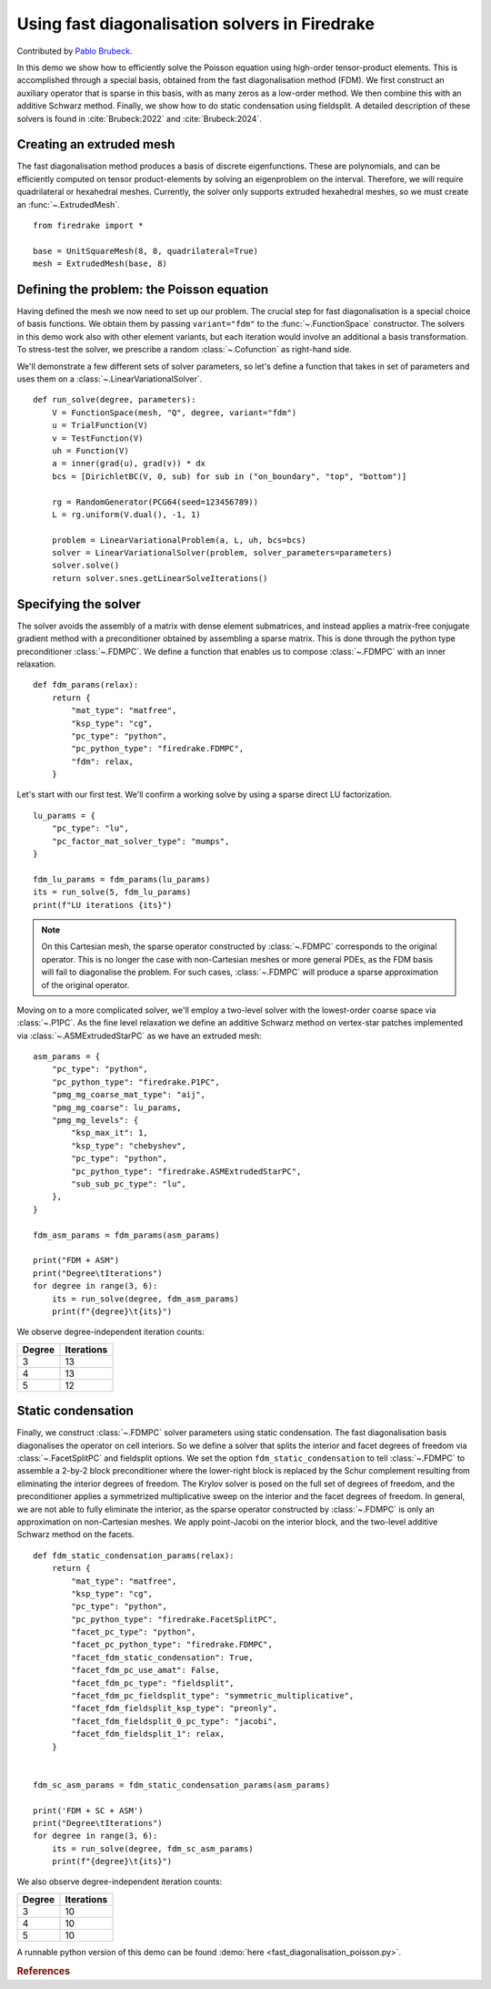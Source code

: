 Using fast diagonalisation solvers in Firedrake
===============================================

Contributed by `Pablo Brubeck <https://www.maths.ox.ac.uk/people/pablo.brubeckmartinez/>`_.

In this demo we show how to efficiently solve the Poisson equation using
high-order tensor-product elements. This is accomplished through a special
basis, obtained from the fast diagonalisation method (FDM). We first construct
an auxiliary operator that is sparse in this basis, with as many zeros as a
low-order method.  We then combine this with an additive Schwarz method.
Finally, we show how to do static condensation using fieldsplit. A detailed
description of these solvers is found in :cite:`Brubeck:2022` and
:cite:`Brubeck:2024`.


Creating an extruded mesh
-------------------------

The fast diagonalisation method produces a basis of discrete eigenfunctions.
These are polynomials, and can be efficiently computed on tensor
product-elements by solving an eigenproblem on the interval. Therefore, we will
require quadrilateral or hexahedral meshes.  Currently, the solver only supports
extruded hexahedral meshes, so we must create an :func:`~.ExtrudedMesh`. ::

  from firedrake import *

  base = UnitSquareMesh(8, 8, quadrilateral=True)
  mesh = ExtrudedMesh(base, 8)


Defining the problem: the Poisson equation
------------------------------------------

Having defined the mesh we now need to set up our problem.  The crucial step
for fast diagonalisation is a special choice of basis functions. We obtain them
by passing ``variant="fdm"`` to the :func:`~.FunctionSpace` constructor.  The
solvers in this demo work also with other element variants, but each iteration
would involve an additional a basis transformation.  To stress-test the solver,
we prescribe a random :class:`~.Cofunction` as right-hand side.

We'll demonstrate a few different sets of solver parameters, so let's define a
function that takes in set of parameters and uses them on a
:class:`~.LinearVariationalSolver`. ::


  def run_solve(degree, parameters):
      V = FunctionSpace(mesh, "Q", degree, variant="fdm")
      u = TrialFunction(V)
      v = TestFunction(V)
      uh = Function(V)
      a = inner(grad(u), grad(v)) * dx
      bcs = [DirichletBC(V, 0, sub) for sub in ("on_boundary", "top", "bottom")]

      rg = RandomGenerator(PCG64(seed=123456789))
      L = rg.uniform(V.dual(), -1, 1)

      problem = LinearVariationalProblem(a, L, uh, bcs=bcs)
      solver = LinearVariationalSolver(problem, solver_parameters=parameters)
      solver.solve()
      return solver.snes.getLinearSolveIterations()

Specifying the solver
---------------------

The solver avoids the assembly of a matrix with dense element submatrices, and
instead applies a matrix-free conjugate gradient method with a preconditioner
obtained by assembling a sparse matrix.  This is done through the python type
preconditioner :class:`~.FDMPC`.  We define a function that enables us to
compose :class:`~.FDMPC` with an inner relaxation. ::


  def fdm_params(relax):
      return {
          "mat_type": "matfree",
          "ksp_type": "cg",
          "pc_type": "python",
          "pc_python_type": "firedrake.FDMPC",
          "fdm": relax,
      }

Let's start with our first test.  We'll confirm a working solve by
using a sparse direct LU factorization. ::


  lu_params = {
      "pc_type": "lu",
      "pc_factor_mat_solver_type": "mumps",
  }

  fdm_lu_params = fdm_params(lu_params)
  its = run_solve(5, fdm_lu_params)
  print(f"LU iterations {its}")


.. note::
    On this Cartesian mesh, the sparse operator constructed by :class:`~.FDMPC`
    corresponds to the original operator. This is no longer the case with non-Cartesian
    meshes or more general PDEs, as the FDM basis will fail to diagonalise the
    problem.  For such cases, :class:`~.FDMPC` will produce a sparse
    approximation of the original operator.

Moving on to a more complicated solver, we'll employ a two-level solver with
the lowest-order coarse space via :class:`~.P1PC`.  As the fine level
relaxation we define an additive Schwarz method on vertex-star patches
implemented via :class:`~.ASMExtrudedStarPC` as we have an extruded mesh::

  asm_params = {
      "pc_type": "python",
      "pc_python_type": "firedrake.P1PC",
      "pmg_mg_coarse_mat_type": "aij",
      "pmg_mg_coarse": lu_params,
      "pmg_mg_levels": {
          "ksp_max_it": 1,
          "ksp_type": "chebyshev",
          "pc_type": "python",
          "pc_python_type": "firedrake.ASMExtrudedStarPC",
          "sub_sub_pc_type": "lu",
      },
  }

  fdm_asm_params = fdm_params(asm_params)

  print("FDM + ASM")
  print("Degree\tIterations")
  for degree in range(3, 6):
      its = run_solve(degree, fdm_asm_params)
      print(f"{degree}\t{its}")

We observe degree-independent iteration counts:

======== ============
 Degree   Iterations
======== ============
  3        13
  4        13
  5        12
======== ============

Static condensation
-------------------

Finally, we construct :class:`~.FDMPC` solver parameters using static
condensation.  The fast diagonalisation basis diagonalises the operator on cell
interiors. So we define a solver that splits the interior and facet degrees of
freedom via :class:`~.FacetSplitPC` and fieldsplit options.  We set the option
``fdm_static_condensation`` to tell :class:`~.FDMPC` to assemble a 2-by-2 block
preconditioner where the lower-right block is replaced by the Schur complement
resulting from eliminating the interior degrees of freedom.  The Krylov
solver is posed on the full set of degrees of freedom, and the preconditioner
applies a symmetrized multiplicative sweep on the interior and the facet
degrees of freedom. In general, we are not able to fully eliminate the
interior, as the sparse operator constructed by :class:`~.FDMPC` is only an
approximation on non-Cartesian meshes.  We apply point-Jacobi on the interior
block, and the two-level additive Schwarz method on the facets. ::


  def fdm_static_condensation_params(relax):
      return {
          "mat_type": "matfree",
          "ksp_type": "cg",
          "pc_type": "python",
          "pc_python_type": "firedrake.FacetSplitPC",
          "facet_pc_type": "python",
          "facet_pc_python_type": "firedrake.FDMPC",
          "facet_fdm_static_condensation": True,
          "facet_fdm_pc_use_amat": False,
          "facet_fdm_pc_type": "fieldsplit",
          "facet_fdm_pc_fieldsplit_type": "symmetric_multiplicative",
          "facet_fdm_fieldsplit_ksp_type": "preonly",
          "facet_fdm_fieldsplit_0_pc_type": "jacobi",
          "facet_fdm_fieldsplit_1": relax,
      }


  fdm_sc_asm_params = fdm_static_condensation_params(asm_params)

  print('FDM + SC + ASM')
  print("Degree\tIterations")
  for degree in range(3, 6):
      its = run_solve(degree, fdm_sc_asm_params)
      print(f"{degree}\t{its}")

We also observe degree-independent iteration counts:

======== ============
 Degree   Iterations
======== ============
  3        10
  4        10
  5        10
======== ============

A runnable python version of this demo can be found :demo:`here
<fast_diagonalisation_poisson.py>`.


.. rubric:: References

.. bibliography:: demo_references.bib
   :filter: docname in docnames
